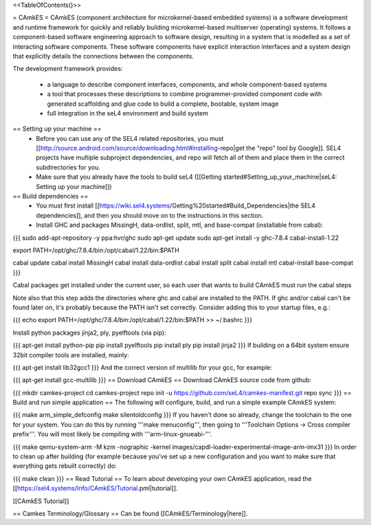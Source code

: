 <<TableOfContents()>>

= CAmkES =
CAmkES (component architecture for microkernel-based embedded systems) is a software development and runtime framework for quickly and reliably building microkernel-based multiserver (operating) systems. It follows a component-based software engineering approach to software design, resulting in a system that is modelled as a set of interacting software components. These software components have explicit interaction interfaces and a system design that explicitly details the connections between the components.

The development framework provides:

 * a language to describe component interfaces, components, and whole component-based systems
 * a tool that processes these descriptions to combine programmer-provided component code with generated scaffolding and glue code to build a complete, bootable, system image
 * full integration in the seL4 environment and build system

== Setting up your machine ==
 * Before you can use any of the SEL4 related repositories, you must [[http://source.android.com/source/downloading.html#installing-repo|get the "repo" tool by Google]]. SEL4 projects have multiple subproject dependencies, and repo will fetch all of them and place them in the correct subdirectories for you.
 * Make sure that you already have the tools to build seL4 ([[Getting started#Setting_up_your_machine|seL4: Setting up your machine]])

== Build dependencies ==
 * You must first install [[https://wiki.sel4.systems/Getting%20started#Build_Dependencies|the SEL4 dependencies]], and then you should move on to the instructions in this section.
 * Install GHC and packages MissingH, data-ordlist, split, mtl, and base-compat (installable from cabal):

{{{
sudo add-apt-repository -y ppa:hvr/ghc         
sudo apt-get update
sudo apt-get install -y ghc-7.8.4 cabal-install-1.22 

export PATH=/opt/ghc/7.8.4/bin:/opt/cabal/1.22/bin:$PATH

cabal update
cabal install MissingH
cabal install data-ordlist
cabal install split
cabal install mtl
cabal-install base-compat
}}}

Cabal packages get installed under the current user, so each user that wants to build CAmkES must run the cabal steps

Note also that this step adds the directories where ghc and cabal are installed to the PATH.  If ghc and/or cabal can't be found later on, it's probably because the PATH isn't set correctly.  Consider adding this to your startup files, e.g.:

{{{
echo export PATH=/opt/ghc/7.8.4/bin:/opt/cabal/1.22/bin:\$PATH >> ~/.bashrc
}}}


Install python packages jinja2, ply, pyelftools (via pip):

{{{
apt-get install python-pip
pip install pyelftools
pip install ply
pip install jinja2
}}}
If building on a 64bit system ensure 32bit compiler tools are installed, mainly:

{{{
apt-get install lib32gcc1
}}}
And the correct version of multilib for your gcc, for example:

{{{
apt-get install gcc-multilib
}}}
== Download CAmkES ==
Download CAmkES source code from github:

{{{
mkdir camkes-project
cd camkes-project
repo init -u https://github.com/seL4/camkes-manifest.git
repo sync
}}}
== Build and run simple application ==
The following will configure, build, and run a simple example CAmkES system:

{{{
make arm_simple_defconfig
make silentoldconfig
}}}
If you haven't done so already, change the toolchain to the one for your system. You can do this by running '''make menuconfig''', then going to '''Toolchain Options -> Cross compiler prefix'''. You will most likely be compiling with '''arm-linux-gnueabi-'''.

{{{
make
qemu-system-arm -M kzm -nographic -kernel images/capdl-loader-experimental-image-arm-imx31
}}}
In order to clean up after building (for example because you’ve set up a new configuration and you want to make sure that everything gets rebuilt correctly) do:

{{{
make clean
}}}
== Read Tutorial ==
To learn about developing your own CAmkES application, read the [[https://sel4.systems/Info/CAmkES/Tutorial.pml|tutorial]].

[[CAmkES Tutorial]]

== Camkes Terminology/Glossary ==
Can be found [[CAmkES/Terminology|here]].
